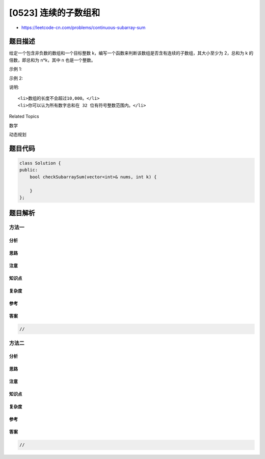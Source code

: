 [0523] 连续的子数组和
=====================

-  https://leetcode-cn.com/problems/continuous-subarray-sum

题目描述
--------

.. raw:: html

   <p>

给定一个包含非负数的数组和一个目标整数 k，编写一个函数来判断该数组是否含有连续的子数组，其大小至少为
2，总和为 k 的倍数，即总和为 n\*k，其中 n 也是一个整数。

.. raw:: html

   </p>

.. raw:: html

   <p>

示例 1:

.. raw:: html

   </p>

.. raw:: html

   <pre><strong>输入:</strong> [23,2,4,6,7], k = 6
   <strong>输出:</strong> True
   <strong>解释:</strong> [2,4] 是一个大小为 2 的子数组，并且和为 6。
   </pre>

.. raw:: html

   <p>

示例 2:

.. raw:: html

   </p>

.. raw:: html

   <pre><strong>输入:</strong> [23,2,6,4,7], k = 6
   <strong>输出:</strong> True
   <strong>解释:</strong> [23,2,6,4,7]是大小为 5 的子数组，并且和为 42。
   </pre>

.. raw:: html

   <p>

说明:

.. raw:: html

   </p>

.. raw:: html

   <ol>

::

    <li>数组的长度不会超过10,000。</li>
    <li>你可以认为所有数字总和在 32 位有符号整数范围内。</li>

.. raw:: html

   </ol>

.. raw:: html

   <div>

.. raw:: html

   <div>

Related Topics

.. raw:: html

   </div>

.. raw:: html

   <div>

.. raw:: html

   <li>

数学

.. raw:: html

   </li>

.. raw:: html

   <li>

动态规划

.. raw:: html

   </li>

.. raw:: html

   </div>

.. raw:: html

   </div>

题目代码
--------

.. code:: cpp

    class Solution {
    public:
        bool checkSubarraySum(vector<int>& nums, int k) {

        }
    };

题目解析
--------

方法一
~~~~~~

分析
^^^^

思路
^^^^

注意
^^^^

知识点
^^^^^^

复杂度
^^^^^^

参考
^^^^

答案
^^^^

.. code:: cpp

    //

方法二
~~~~~~

分析
^^^^

思路
^^^^

注意
^^^^

知识点
^^^^^^

复杂度
^^^^^^

参考
^^^^

答案
^^^^

.. code:: cpp

    //
